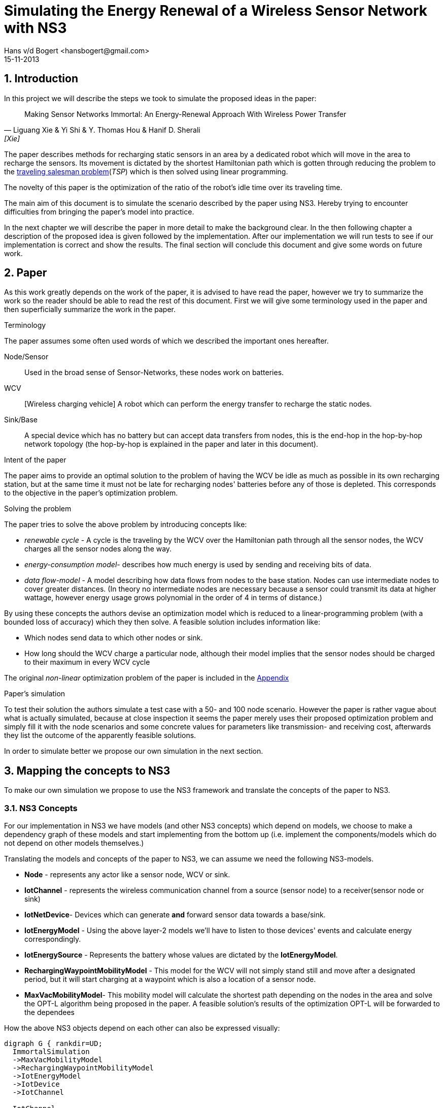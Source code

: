 = Simulating the Energy Renewal of a Wireless Sensor Network with NS3
Hans v/d Bogert <hansbogert@gmail.com>
15-11-2013

:numbered:
== Introduction

In this project we will describe the steps we took to simulate the
proposed ideas in the paper:


[quote, Liguang Xie & Yi Shi & Y. Thomas Hou & Hanif D. Sherali, [Xie] ]
____

Making Sensor Networks Immortal: An Energy-Renewal Approach With
Wireless Power Transfer
____ 

The paper describes methods for recharging static sensors in an area
by a dedicated robot which will move in the area to recharge the
sensors. Its movement is dictated by the shortest Hamiltonian path
which is gotten through reducing the problem to the
http://en.wikipedia.org/wiki/Travelling_salesman_problem[traveling
salesman problem](_TSP_) which is then solved using linear programming.

The novelty of this paper is the optimization of the ratio of the
robot's idle time over its traveling time.

The main aim of this document is to simulate the scenario described by
the paper using NS3. Hereby trying to encounter difficulties from
bringing the paper's model into practice.

In the next chapter we will describe the paper in more detail to make
the background clear. In the then following chapter a description of
the proposed idea is given followed by the implementation. After our
implementation we will run tests to see if our implementation is
correct and show the results. The final section will conclude this
document and give some words on future work.

[[paper]]
== Paper

As this work greatly depends on the work of the paper, it is advised
to have read the paper, however we try to summarize the work so the
reader should be able to read the rest of this document. First we will
give some terminology used in the paper and then superficially
summarize the work in the paper.

.Terminology

The paper assumes some often used words of which we described the
important ones hereafter.

Node/Sensor:: 
    Used in the broad sense of Sensor-Networks, these nodes
    work on batteries.

WCV:: [Wireless charging vehicle] A robot which can perform the energy
    transfer to recharge the static nodes.

Sink/Base:: 
    A special device which has no battery but can accept data
    transfers from nodes, this is the end-hop in the hop-by-hop
    network topology (the hop-by-hop is explained in the paper and
    later in this document).

.Intent of the paper 

The paper aims to provide an optimal solution to the problem of having
the WCV be idle as much as possible in its own recharging station, but
at the same time it must not be late for recharging nodes' batteries
before any of those is depleted. This corresponds to the objective in
the paper's optimization problem.

.Solving the problem

The paper tries to solve the above problem by introducing concepts
like:

* _renewable cycle_ - A cycle is the traveling by the WCV over the
  Hamiltonian path through all the sensor nodes, the WCV charges all
  the sensor nodes along the way.
* _energy-consumption model_- describes how much energy is used by
  sending and receiving bits of data.
* _data flow-model_ - A model describing how data flows from nodes to
  the base station. Nodes can use intermediate nodes to cover greater
  distances. (In theory no intermediate nodes are necessary because a
  sensor could transmit its data at higher wattage, however energy
  usage grows polynomial in the order of 4 in terms of distance.)

By using these concepts the authors devise an optimization model which
is reduced to a linear-programming problem (with a bounded loss of
accuracy) which they then solve. A feasible solution includes information like:

* Which nodes send data to which other nodes or sink. 
* How long should the WCV charge a particular node, although their
  model implies that the sensor nodes should be charged to their
  maximum in every WCV cycle

The original _non-linear_ optimization
problem of the paper is included in the <<appendix>>

.Paper's simulation

To test their solution the authors simulate a test case with a 50- and
100 node scenario. However the paper is rather vague about what is
actually simulated, because at close inspection it seems the paper
merely uses their proposed optimization problem and simply fill it
with the node scenarios and some concrete values for parameters like
transmission- and receiving cost, afterwards they list the outcome of
the apparently feasible solutions.

In order to simulate better we propose our own simulation in the next
section.

[[proposal]]
== Mapping the concepts to NS3

To make our own simulation we propose to use the NS3 framework and
translate the concepts of the paper to NS3.

=== NS3 Concepts

For our implementation in NS3 we have models (and other NS3 concepts)
which depend on models, we choose to make a dependency graph of these
models and start implementing from the bottom up (i.e. implement
the components/models which do not depend on other models themselves.)

Translating the models and concepts of the paper to NS3, we can assume
we need the following NS3-models.

* *Node* - represents any actor like a sensor node, WCV or sink.
* *IotChannel* - represents the wireless communication channel from a source
  (sensor node) to a receiver(sensor node or sink)
* *IotNetDevice*- Devices which can generate *and* forward sensor data
   towards a base/sink.
* *IotEnergyModel* - Using the above layer-2 models we'll
   have to listen to those devices' events and calculate energy
   correspondingly.
* *IotEnergySource* - Represents the battery whose values are dictated
   by the *IotEnergyModel*.
* *RechargingWaypointMobilityModel* - This model for the WCV will not
   simply stand still and move after a designated period, but it will
   start charging at a  waypoint which is also a location of a sensor
   node.
* *MaxVacMobilityModel*- This mobility model will calculate the
   shortest path depending on the nodes in the area and solve the
   OPT-L algorithm being proposed in the paper. A feasible solution's
   results of the optimization OPT-L will be forwarded to the
   dependees

How the above NS3 objects depend on each other can also be expressed visually:
[graphviz]
----
digraph G { rankdir=UD; 
  ImmortalSimulation
  ->MaxVacMobilityModel
  ->RechargingWaypointMobilityModel
  ->IotEnergyModel
  ->IotDevice
  ->IotChannel

  IotChannel
  ->IotDevice

  "Node"
  ->IotDevice

  MaxVacMobilityModel
  ->"Node"

  IotEnergyModel
  ->IotEnergySource
  ->"Node"

  IotEnergySource
  ->IotEnergyModel
  
}
----

Now as stated above by having `MaxVacMobilityModel` calculating the
charging times for nodes by the WCV -- using the proposed LP problem
-- we can verify the author's model by simulation and see if nodes'
batteries never deplete. 

Implementing from the bottom up led us to implement `IotChannel`,
`IotNetDevice`, `IotEnergyModel` and `IotEnergySource`. Due to
time-constraints we've not managed to implement the higher-level
models.

[[implementation]]
== Implementation on NS3



=== Tools used

* http://www.nsnam.org/[NS3] - a discrete-event network simulator for
  Internet systems,
* KDevelop (C++ IDE), installable easily through package managers like
  apt (debian(-derivates)) and even macports (OSX)
* Github

==== NS3

We shortly explain how we installed NS3, so this document provides
means to reproduce outcomes.

The following tutorial part was used:
http://www.nsnam.org/docs/release/3.18/tutorial/html/getting-started.html[Getting Started]

More specifically, downloaded using `bake' and built using `waf' for
version 3.18 and configured using:

`./waf configure --enable-tests --enable-examples`

==== KDevelop

KDevelop is a great working open-source C++ IDE. When starting out
using a new, big framework it is very advantageous to have an IDE
which easily allows you to see definitions and declarations of classes
and variables being used.

In KDevelop import the 'ns-3.18' directory. You'll notice not all sources are
recognized in the IDE when you'd open a NS3 source file, i.e. you
cannot ctrl-click on data structures and see their definition. Add the
'ns-3.18/build' dir to the includes by clicking on a red underlined
header file (any will do). A new dialog will open in which you have a
textarea to fill in the 'ns-3.18/build' reference. (make this an
absolute path e.g. '/home/user/src/ns3/sourc/ns-3.18/build')

==== Github

In order to keep track of code changes and have a means to distribute
the module, we use Github. The source can be found here:
https://github.com/hansbogert/TUD-IN4398-Project2/[hansbogert/TUD-IN4398-Project2]

=== NS3 setup

We chose to make a NS3 module. By doing so we can benefit from the
infrastructure of NS3, e.g. testing during builds, examples' source
code ends up in the correct directories -- ergo, our module will
behave predictable according to NS3 standards.

More info on how modules work:
http://www.nsnam.org/docs/manual/html/new-modules.html[Adding a New Module to ns-3]

In our setting you can symlink '/ns3/src/iot' from our work to
'\$NS3_ROOT/src/iot'

[NOTE]
====
If you get errors about
----
Undefined symbols for architecture x86_64:
  "ns3::ErrorModel::GetTypeId()", referenced from:
      ns3::internal::APointerChecker<ns3::ErrorModel>
---- 
-- or other `Undefined symbols' Then make sure all dependencies of the
module are correct in 'ns3/src/iot/wscript' this appears to differ for
varying build platforms, e.g. on Ubuntu no dependencies were needed
whereas the same settings under OSX (10.9) would complain as the above
listing. We cannot test every compiler on every target platform,
therefore unforeseen problems may arise.
====


=== Implementation of NS3 models

==== IotChannel
In order to mimic the wireless communication lines in the paper, we
will implement a simple channel, which basically allows us to send
bits from one end, to the other of the channel. The channel's
endpoints are connected to `IotNetdevice` s. Re-using the
+WifiModel+ s would most likely give us difficulties in the
energymodel. One big deviation is that we artificially need to know
how far the receiver is to the sender-node, because the paper is
basing energy usage to distance. Read more on this in the <<energy>>
section.

The implementation is in:
https://github.com/hansbogert/TUD-IN4398-Project2/blob/master/ns3/src/iot/model/iot-channel.h[iot-channel.h]
The implementation is based on the example 'simple-channel.h'. The
reason for our own implementation is that it is necessary in order to
have our own `IotNetDevice` derived from `NetDevice` because in this
regard the NS3 framework is rather tightly coupled.

.IotChannel behaviour

A channel in the context of NS3 can be seen as a medium for packets to
travel through, it can be thought of as a piece of wire or even a
piece of spectrum for radio transmission. Our `IotChannel` does not
deviate from this and simply sends a packet to every other
`IotNetDevice` which is also connected to the channel.

==== Creating a new IotNetDevice

As said in the previous section, we cannot reuse the existing
+WifiModels+ therefore we must also implement a `NetDevice`-model. A
`NetDevice` can be seen as an interface, on the same level as a
http://en.wikipedia.org/wiki/Network_interface_controller[NIC]. 

The implementation is in
https://github.com/hansbogert/TUD-IN4398-Project2/blob/master/ns3/src/iot/model/iot-net-device.h[iot-net-device.h]
Again like the channel, our work is based on the example
'simple-net-device.h'. However we did add considerable functionality
to the class, described in the next paragraph.

.Device behavior 

We opted to use routing on layer 2, making it a form of
shortcut-routing<<mieghem>> i.e. forwarding using layer-2. Why we
opted to use our own implementation is that NS3's means of routing are
heavily influenced by classical IP networks -- it would've forced us
to implement our lower layers to adhere to semantics used in IP
networks, however the papers proposed network is based on a tree
structure whose routing rules are predefined. Besides the static
routing, the packet layout (like headers) is not defined in the paper
so we've assumed nothing and left this open for implementation if
necessary. 

[[energy]]
==== Tapping into the energy framework

For building our `IotEnergyModel` and `IotEnergySource` we derived
from the
http://www.nsnam.org/docs/release/3.10/manual/html/energy.html[energy
framework] in NS3

As already stated, we had to implement a lot of low-level models and
that all has to do with the following. The energy-framework includes
models for wifi which we would've wanted to use -- however the energy
models from the energy-framework are tightly coupled and assumes that
the physical layer runs at a certain voltage and current. This is very
rigid because this implies (and can be easily checked in the
http://www.nsnam.org/doxygen/wifi-radio-energy-model_8h_source.html#l00254[source
code] ) that energy usage is per time-unit i.e. if the physical radio
state is on, it is using energy according to the classical model of:

latexmath:[$E = U\cdot I\cdot t$] (for example used
http://www.nsnam.org/doxygen/model_2li-ion-energy-source_8cc_source.html#l00267[li-ion
battery model] of NS3)

However with the simulation settings given in the paper we only know
energy usage in terms of sent bits:

 
latexmath:[$C_{ij} = \beta_1 + \beta_2 D_{ij}^a$]

where latexmath:[$C_{ij}$] is the cost of sending 1 bit from _i_ to
_j_, and latexmath:[$D_{ij}$] is the distance between latexmath:[$i$]
and latexmath:[$j$].

but without any notion of how fast
the simulated physical chip can actually send over bits, we have no
idea how long the chip is on, hence the `WifiRadioEnergyModel` used in
NS3 does not apply for our needs.

In order to implement our own energy-model(`IotEnergyModel`) -- which
bridges the battery (`IotEnergySource`) to the
interface(`IotNetDevice`) -- We looked at how it was dealt with in the
existing code of the wifi-models.

So in a trivial case, you'll have the following
http://www.nsnam.org/wiki/Energy_model#Usage[code snippet]:

[source,cc,numbered]
----
/* create some nodes */ 
NodeContainer c;
c.Create(5);
 
/* energy source */
BasicEnergySourceHelper basicSourceHelper;
// configure energy source
basicSourceHelper.Set ("BasicEnergySourceInitialEnergyJ", DoubleValue (0.1));
// install source
EnergySourceContainer sources = basicSourceHelper.Install (c);
/* device energy model */
WifiRadioEnergyModelHelper radioEnergyHelper;
// configure radio energy model
radioEnergyHelper.Set ("TxCurrentA", DoubleValue (0.0174));
// install device model
DeviceEnergyModelContainer deviceModels = radioEnergyHelper.Install (devices, sources);
----

In line 14 we can now see in a concrete manner where our model would
deviate due to unknown current quantity in the paper's simulation.

The Helper objects are hiding a lot of details, we need more info on
how batteries deplete, by further investigation we find that:

1. An `EnergySource` gets the order to update its energy level by 1)
the simulator according to the time resolution (e.g. once every
second), or 2) when the `WifiRadioEnergyModel` switches from
operation-state.
2. The `EnergySource`  knows all attached models which have a current and sums
their current.
3. The `EnergySource` multiplies the summed current by its running
voltage and the time resolution and can know substract that energy
amount to the remaining energy in the `EnergySource`

In our implementation we've kept the update requests by our
energy-model - `IotEnergyModel`. The model sets a callback to the
`IotNetDevice`, so it knows when and how much is sent and then gives our
battery IotEnergySource the order to substract the correct amount of
energy according to the formula latexmath:[$C_{ij} = \beta_1 + \beta_2 D_{ij}^a$]



== Simulation

Our simulation is in the form of tests of our implemented
work. Successful running of the tests verify the intended behavior of
our models. 

=== IotNetDevice and IotChannel

To test if our channel correctly sends data from one endpoint to
another endpoint and our `IotNetDevice` correctly forwards data to its
upstream node, we devise the following setup.

we set up a small network like the following:

[graphviz]
----
digraph G { rankdir=UD; 
	node1->device12
	device12->device21[ label = "channel 1-2" ];
	device21->Node2->device2b
	device2b->deviceb2[ label = "channel 2-b" ]
	deviceb2->base
}
----
This means that if node1 sends a packet, node2 must route it forward to
the base. 

We assumed the information of which node sends to which
other node would normally be given by the `MaxVacMobilityModel`.

The test can be found in the
https://github.com/hansbogert/TUD-IN4398-Project2/blob/master/ns3/src/iot/test/iot-test-suite.cc#L88[testsuite]

and run by:

`./test.py -s iot`

=== Testing IotEnergyModel and -Source

To test if our energy model is working as defined in the paper, we
setup a network of 2 nodes and send a packet of 10 bytes to a node at
a distance of 10m. We assert that the battery afterwards is diminished
by the amount predicted by the model of the paper. Besides sending,
receiving of bits also costs energy, which is simply defined by
latexmath:[$\rho = J/b$]

So in our unit test -- using the same energy parameters as the paper
-- the amount of energy used by node1 is latexmath:[$80\cdot C_{ij} = 80 \cdot (\beta_1
+ \beta_2 D_{ij}^a ) = 80 \cdot 0.0013\cdot 10^{-12} + 80 \cdot 50\cdot 10^{-9}\cdot 10^4 = 0.04J$]

In the same test we also assert that node2 uses energy for receiving
according to paper's model. This means that for 10 bytes the energy
usage for receiving should be latexmath:[$80b\cdot \rho = 80b\cdot
50\cdot 10^{-9}J/b = 4.00\cdot 10^6J $ ]

The test can be found in
https://github.com/hansbogert/TUD-IN4398-Project2/blob/master/ns3/src/iot/test/iot-test-suite.cc#L176[testsuite]

== Conclusion

In this document we've explained how we've tried to simulate the
proposed solution in the paper of <<Xie>>. Because of the abstract
level in that paper not many NS3-models were applicable and reusable,
resulting in the implementation of low-level models like `NetDevices`
and 'Channels'. In our opinion the most deviating choices of the paper
compared to choices resembling real-life scenario's (or NS3 for that
matter) are:

* Energy is spent per bit and this seems to be at odds how physical
  layers of radio devices work and are simulated
* Devices know how strong they can emit, for other nodes to still
  receive it. 

However, we've implemented the lower layers upon which the rest of the
models -- talked about in <<proposal,mapping to NS3>> -- can be
built. Our work is tested through unit-tests and passes them in cases
with data-routing and energy use-cases.

.Future recommendations

First of all, more implementations are needed on the proposed
models. So to include implementations of the optimization solver,
`RechargingWaypointMobilityModels` for the WCV and `MaxVacMobilityModel`.

Furthermore the callbacks used in our implementation of `IotNetDevice`
should be refactored to a Listener pattern, so that multiple models
like `IotEnergyModel` can hook into send- and receive-events. The
reason why this is not implemented in the NS3 base class `NetDevice`
eludes us.

The routing in `IotNetDevices` should be extended to deal with faulty
laid out networks. Our models assume that a sink is available to every
node albeit indirectly. If this is not the case route loops can occur.

:numbered!:
[bibliography]
== Bibliography
* [[[mieghem]]] Piet van Mieghem, 2006, Data Communications Networking, Delft, 305 p.
* [[[Xie]]] Liguang Xie & Yi Shi & Y. Thomas Hou & Hanif D. Sherali,
2012, Making Sensor Networks Immortal: An Energy-Renewal Approach With
Wireless Power Transfer, ACM transactions on networking, VOL. 20,
NO.6, p1748.


[[appendix]]
== Appendix

OPT - optimalization problem proposed in the paper:

latexmath:[$max \frac{\tau_{vac}}{\tau}$]

s.t.

latexmath:[$\sum_{j\in \mathbb{N}}^{j\neq i} f_{ij} + f_{iB} - \sum_{k\in
\mathbb{N}}^{k\neq i} f_{ki} = R_{i} $]

latexmath:[$\rho \cdot \sum_{k\in \mathbb{N}}^{k\neq i} f_{ki} + \sum_{j\in
\mathbb{N}}^{j\neq i} C_{ij} \cdot f_{ij} + C_{iB} \cdot f_{iB} - p_{i} = 0$]

latexmath:[$\tau - \sum_{j\in N} \tau_i - \tau_{vac} = \tau_{tsp} $]

latexmath:[$ \tau \cdot p_i -U \cdot \tau_i = 0$]

latexmath:[$(\tau - \tau_i) \cdot p_i \leq E_{max} - E_{min} $]

where

latexmath:[$f_{ij}, f_{iB}, \tau_i, \tau_{vac}, p_i \geq 0 (i, j \in
\mathbb{N}, i \neq j)$]




